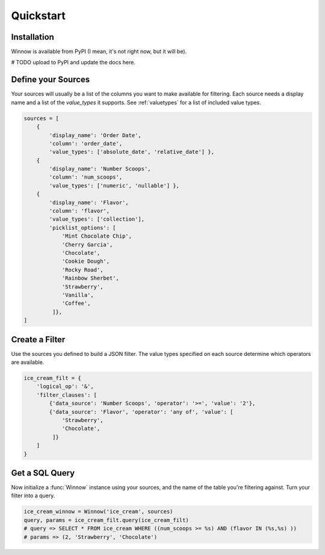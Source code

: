 Quickstart
==========

Installation
------------

Winnow is available from PyPI (I mean, it's not right now, but it will be).

# TODO upload to PyPI and update the docs here.

Define your Sources
-------------------

Your sources will usually be a list of the columns you want to make available for filtering. Each source needs a display name and a list of the `value_types` it supports. See :ref:`valuetypes` for a list of included value types.

.. code-block:: python

    sources = [
        {
            'display_name': 'Order Date',
            'column': 'order_date',
            'value_types': ['absolute_date', 'relative_date'] },
        {
            'display_name': 'Number Scoops',
            'column': 'num_scoops',
            'value_types': ['numeric', 'nullable'] },
        {
            'display_name': 'Flavor',
            'column': 'flavor',
            'value_types': ['collection'],
            'picklist_options': [
                'Mint Chocolate Chip',
                'Cherry Garcia',
                'Chocolate',
                'Cookie Dough',
                'Rocky Road',
                'Rainbow Sherbet',
                'Strawberry',
                'Vanilla',
                'Coffee',
             ]},
    ]

Create a Filter
---------------

Use the sources you defined to build a JSON filter. The value types specified on each source determine which operators are available.

.. code-block:: python

    ice_cream_filt = {
        'logical_op': '&',
        'filter_clauses': [
            {'data_source': 'Number Scoops', 'operator': '>=', 'value': '2'},
            {'data_source': 'Flavor', 'operator': 'any of', 'value': [
                'Strawberry',
                'Chocolate',
             ]}
        ]
    }


Get a SQL Query
---------------

Now initialize a :func:`Winnow` instance using your sources, and the name of the table you're filtering against. Turn your filter into a query.

.. code-block:: python

    ice_cream_winnow = Winnow('ice_cream', sources)
    query, params = ice_cream_filt.query(ice_cream_filt)
    # query => SELECT * FROM ice_cream WHERE ((num_scoops >= %s) AND (flavor IN (%s,%s) ))
    # params => (2, 'Strawberry', 'Chocolate')
